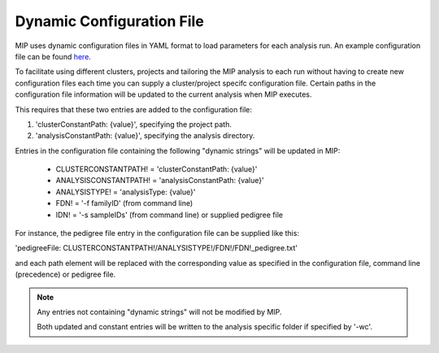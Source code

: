 Dynamic Configuration File
==========================

MIP uses dynamic configuration files in YAML format to load parameters for each analysis run. 
An example configuration file can be found `here`_.

To facilitate using different clusters, projects and tailoring the MIP analysis to each run without having to 
create new configuration files each time you can supply a cluster/project specifc configuration file. Certain paths 
in the configuration file information will be updated to the current analysis when MIP executes.

This requires that these two entries are added to the configuration file:

1. 'clusterConstantPath: {value}', specifying the project path.
2. 'analysisConstantPath: {value}', specifying the analysis directory.

Entries in the configuration file containing the following "dynamic strings" will be updated in MIP:

  * CLUSTERCONSTANTPATH! = 'clusterConstantPath: {value}'
  * ANALYSISCONSTANTPATH! = 'analysisConstantPath: {value}'
  * ANALYSISTYPE! = 'analysisType: {value}'
  * FDN! = '-f familyID' (from command line)
  * IDN! = '-s sampleIDs' (from command line) or supplied pedigree file

For instance, the pedigree file entry in the configuration file can be supplied like this:

'pedigreeFile: CLUSTERCONSTANTPATH!/ANALYSISTYPE!/FDN!/FDN!_pedigree.txt'

and each path element will be replaced with the corresponding value as specified in the 
configuration file, command line (precedence) or pedigree file. 

.. note::

  Any entries not containing "dynamic strings" will not be modified by MIP. 
  
  Both updated and constant entries will be written to the analysis specific folder if specified by
  '-wc'. 

.. _here: https://github.com/henrikstranneheim/MIP/tree/master/templates